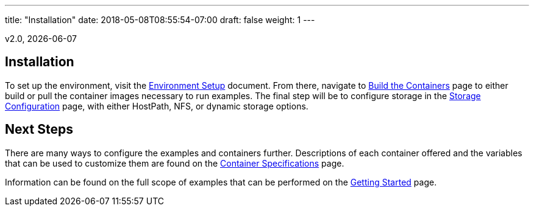 ---
title: "Installation"
date: 2018-05-08T08:55:54-07:00
draft: false
weight: 1
---

v2.0, {docdate}

== Installation

To set up the environment, visit the link:/installation/environment-setup/[Environment Setup] document.
From there, navigate to link:/installation/build-the-containers/[Build the Containers] page to either
build or pull the container images necessary to run examples. The final step will be to configure storage
in the link:/installation/storage-configuration/[Storage Configuration] page, with either HostPath, NFS,
or dynamic storage options.

== Next Steps

There are many ways to configure the examples and containers further. Descriptions of each container
offered and the variables that can be used to customize them are found on the
link:/container-specifications/[Container Specifications] page.

Information can be found on the full scope of examples that can be performed on the
link:/getting-started/[Getting Started] page.
